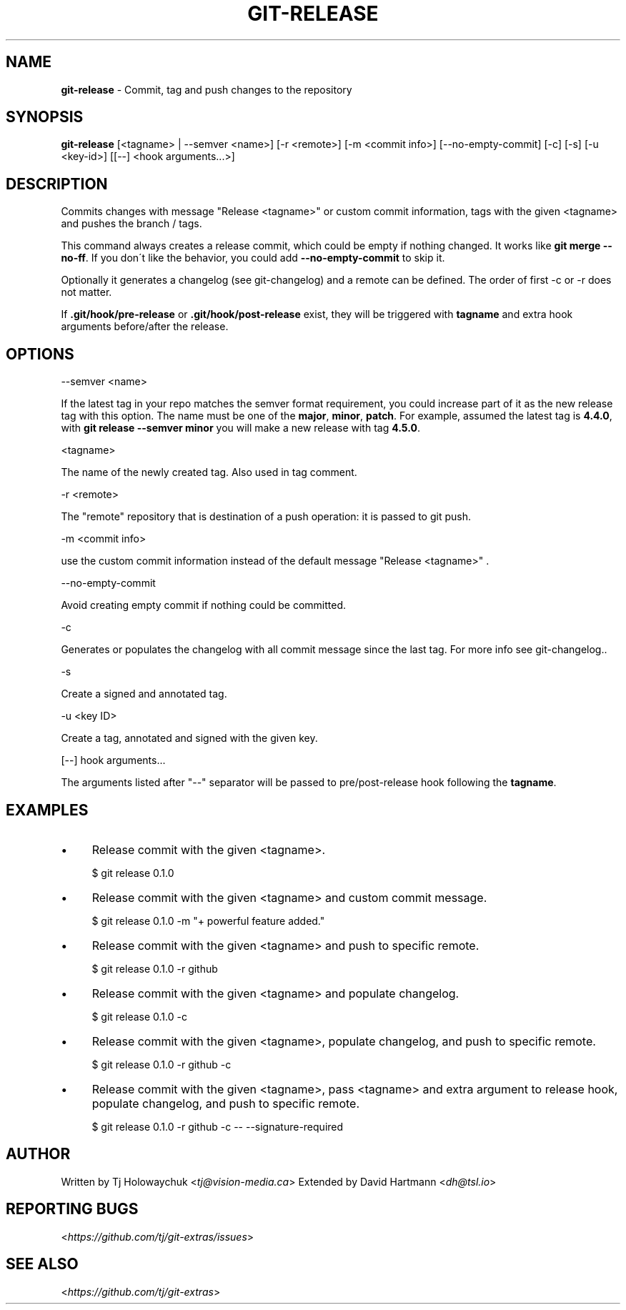 .\" generated with Ronn/v0.7.3
.\" http://github.com/rtomayko/ronn/tree/0.7.3
.
.TH "GIT\-RELEASE" "1" "April 2018" "" "Git Extras"
.
.SH "NAME"
\fBgit\-release\fR \- Commit, tag and push changes to the repository
.
.SH "SYNOPSIS"
\fBgit\-release\fR [<tagname> | \-\-semver <name>] [\-r <remote>] [\-m <commit info>] [\-\-no\-empty\-commit] [\-c] [\-s] [\-u <key-id>] [[\-\-] <hook arguments\.\.\.>]
.
.SH "DESCRIPTION"
Commits changes with message "Release <tagname>" or custom commit information, tags with the given <tagname> and pushes the branch / tags\.
.
.P
This command always creates a release commit, which could be empty if nothing changed\. It works like \fBgit merge \-\-no\-ff\fR\. If you don\'t like the behavior, you could add \fB\-\-no\-empty\-commit\fR to skip it\.
.
.P
Optionally it generates a changelog (see git\-changelog) and a remote can be defined\. The order of first \-c or \-r does not matter\.
.
.P
If \fB\.git/hook/pre\-release\fR or \fB\.git/hook/post\-release\fR exist, they will be triggered with \fBtagname\fR and extra hook arguments before/after the release\.
.
.SH "OPTIONS"
\-\-semver <name>
.
.P
If the latest tag in your repo matches the semver format requirement, you could increase part of it as the new release tag with this option\. The name must be one of the \fBmajor\fR, \fBminor\fR, \fBpatch\fR\. For example, assumed the latest tag is \fB4\.4\.0\fR, with \fBgit release \-\-semver minor\fR you will make a new release with tag \fB4\.5\.0\fR\.
.
.P
<tagname>
.
.P
The name of the newly created tag\. Also used in tag comment\.
.
.P
\-r <remote>
.
.P
The "remote" repository that is destination of a push operation: it is passed to git push\.
.
.P
\-m <commit info>
.
.P
use the custom commit information instead of the default message "Release <tagname>" \.
.
.P
\-\-no\-empty\-commit
.
.P
Avoid creating empty commit if nothing could be committed\.
.
.P
\-c
.
.P
Generates or populates the changelog with all commit message since the last tag\. For more info see git\-changelog\.\.
.
.P
\-s
.
.P
Create a signed and annotated tag\.
.
.P
\-u <key ID>
.
.P
Create a tag, annotated and signed with the given key\.
.
.P
[\-\-] hook arguments\.\.\.
.
.P
The arguments listed after "\-\-" separator will be passed to pre/post\-release hook following the \fBtagname\fR\.
.
.SH "EXAMPLES"
.
.IP "\(bu" 4
Release commit with the given <tagname>\.
.
.IP
$ git release 0\.1\.0
.
.IP "\(bu" 4
Release commit with the given <tagname> and custom commit message\.
.
.IP
$ git release 0\.1\.0 \-m "+ powerful feature added\."
.
.IP "\(bu" 4
Release commit with the given <tagname> and push to specific remote\.
.
.IP
$ git release 0\.1\.0 \-r github
.
.IP "\(bu" 4
Release commit with the given <tagname> and populate changelog\.
.
.IP
$ git release 0\.1\.0 \-c
.
.IP "\(bu" 4
Release commit with the given <tagname>, populate changelog, and push to specific remote\.
.
.IP
$ git release 0\.1\.0 \-r github \-c
.
.IP "\(bu" 4
Release commit with the given <tagname>, pass <tagname> and extra argument to release hook, populate changelog, and push to specific remote\.
.
.IP
$ git release 0\.1\.0 \-r github \-c \-\- \-\-signature\-required
.
.IP "" 0
.
.SH "AUTHOR"
Written by Tj Holowaychuk <\fItj@vision\-media\.ca\fR> Extended by David Hartmann <\fIdh@tsl\.io\fR>
.
.SH "REPORTING BUGS"
<\fIhttps://github\.com/tj/git\-extras/issues\fR>
.
.SH "SEE ALSO"
<\fIhttps://github\.com/tj/git\-extras\fR>

